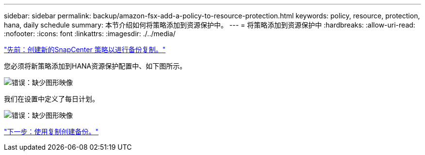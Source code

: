 ---
sidebar: sidebar 
permalink: backup/amazon-fsx-add-a-policy-to-resource-protection.html 
keywords: policy, resource, protection, hana, daily schedule 
summary: 本节介绍如何将策略添加到资源保护中。 
---
= 将策略添加到资源保护中
:hardbreaks:
:allow-uri-read: 
:nofooter: 
:icons: font
:linkattrs: 
:imagesdir: ./../media/


link:amazon-fsx-create-a-new-snapcenter-policy-for-backup-replication.html["先前：创建新的SnapCenter 策略以进行备份复制。"]

您必须将新策略添加到HANA资源保护配置中、如下图所示。

image:amazon-fsx-image86.png["错误：缺少图形映像"]

我们在设置中定义了每日计划。

image:amazon-fsx-image87.png["错误：缺少图形映像"]

link:amazon-fsx-create-a-backup-with-replication.html["下一步：使用复制创建备份。"]

